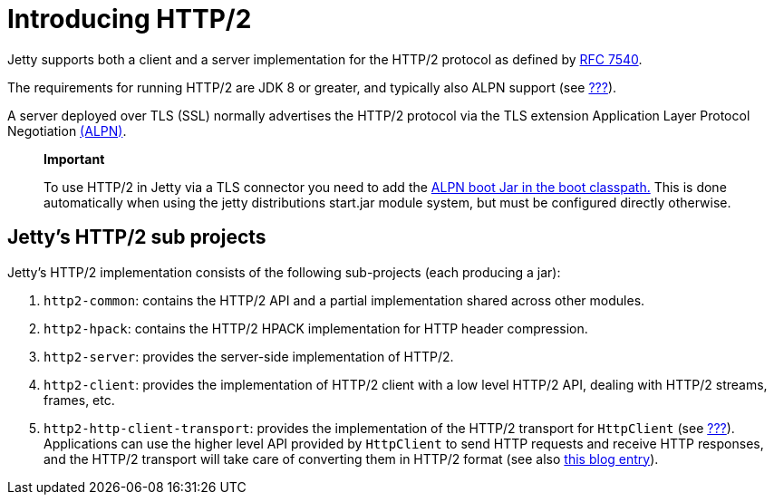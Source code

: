 //  ========================================================================
//  Copyright (c) 1995-2012 Mort Bay Consulting Pty. Ltd.
//  ========================================================================
//  All rights reserved. This program and the accompanying materials
//  are made available under the terms of the Eclipse Public License v1.0
//  and Apache License v2.0 which accompanies this distribution.
//
//      The Eclipse Public License is available at
//      http://www.eclipse.org/legal/epl-v10.html
//
//      The Apache License v2.0 is available at
//      http://www.opensource.org/licenses/apache2.0.php
//
//  You may elect to redistribute this code under either of these licenses.
//  ========================================================================

[[http2-introduction]]
= Introducing HTTP/2

Jetty supports both a client and a server implementation for the HTTP/2
protocol as defined by http://tools.ietf.org/html/rfc7540[RFC 7540].

The requirements for running HTTP/2 are JDK 8 or greater, and typically
also ALPN support (see link:#alpn-chapter[???]).

A server deployed over TLS (SSL) normally advertises the HTTP/2 protocol
via the TLS extension Application Layer Protocol Negotiation
link:#alpn[(ALPN)].

__________________________________________________________________________________________________________________________________________________________________________________________________________________________________________________________
*Important*

To use HTTP/2 in Jetty via a TLS connector you need to add the
link:#alpn-starting[ALPN boot Jar in the boot classpath.] This is done
automatically when using the jetty distributions start.jar module
system, but must be configured directly otherwise.
__________________________________________________________________________________________________________________________________________________________________________________________________________________________________________________________

[[http2-modules]]
== Jetty's HTTP/2 sub projects

Jetty's HTTP/2 implementation consists of the following sub-projects
(each producing a jar):

1.  `http2-common`: contains the HTTP/2 API and a partial implementation
shared across other modules.
2.  `http2-hpack`: contains the HTTP/2 HPACK implementation for HTTP
header compression.
3.  `http2-server`: provides the server-side implementation of HTTP/2.
4.  `http2-client`: provides the implementation of HTTP/2 client with a
low level HTTP/2 API, dealing with HTTP/2 streams, frames, etc.
5.  `http2-http-client-transport`: provides the implementation of the
HTTP/2 transport for `HttpClient` (see link:#http-client[???]).
Applications can use the higher level API provided by `HttpClient` to
send HTTP requests and receive HTTP responses, and the HTTP/2 transport
will take care of converting them in HTTP/2 format (see also
https://webtide.com/http2-support-for-httpclient/[this blog entry]).

